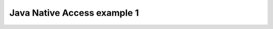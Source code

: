 ﻿

============================
Java Native Access example 1
============================


.. seealso:: http://www.scriptol.fr/programmation/jna.php






